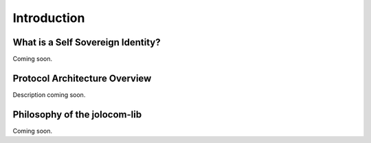 ============
Introduction
============

##################################
What is a Self Sovereign Identity?
##################################

Coming soon.

##############################
Protocol Architecture Overview
##############################

Description coming soon.

.. image:: overview.jpg




#############################
Philosophy of the jolocom-lib
#############################

Coming soon.